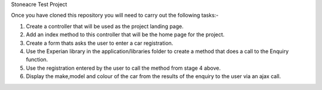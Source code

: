 Stoneacre Test Project 

Once you have cloned this repository you will need to carry out the following tasks:-

1) Create a controller that will be used as the project landing page.
2) Add an index method to this controller that will be the home page for the project.
3) Create a form thats asks the user to enter a car registration.
4) Use the Experian library in the application/libraries folder to create a method that does a call to the Enquiry function.
5) Use the registration entered by the user to call the method from stage 4 above.
6) Display the make,model and colour of the car from the results of the enquiry to the user via an ajax call.

